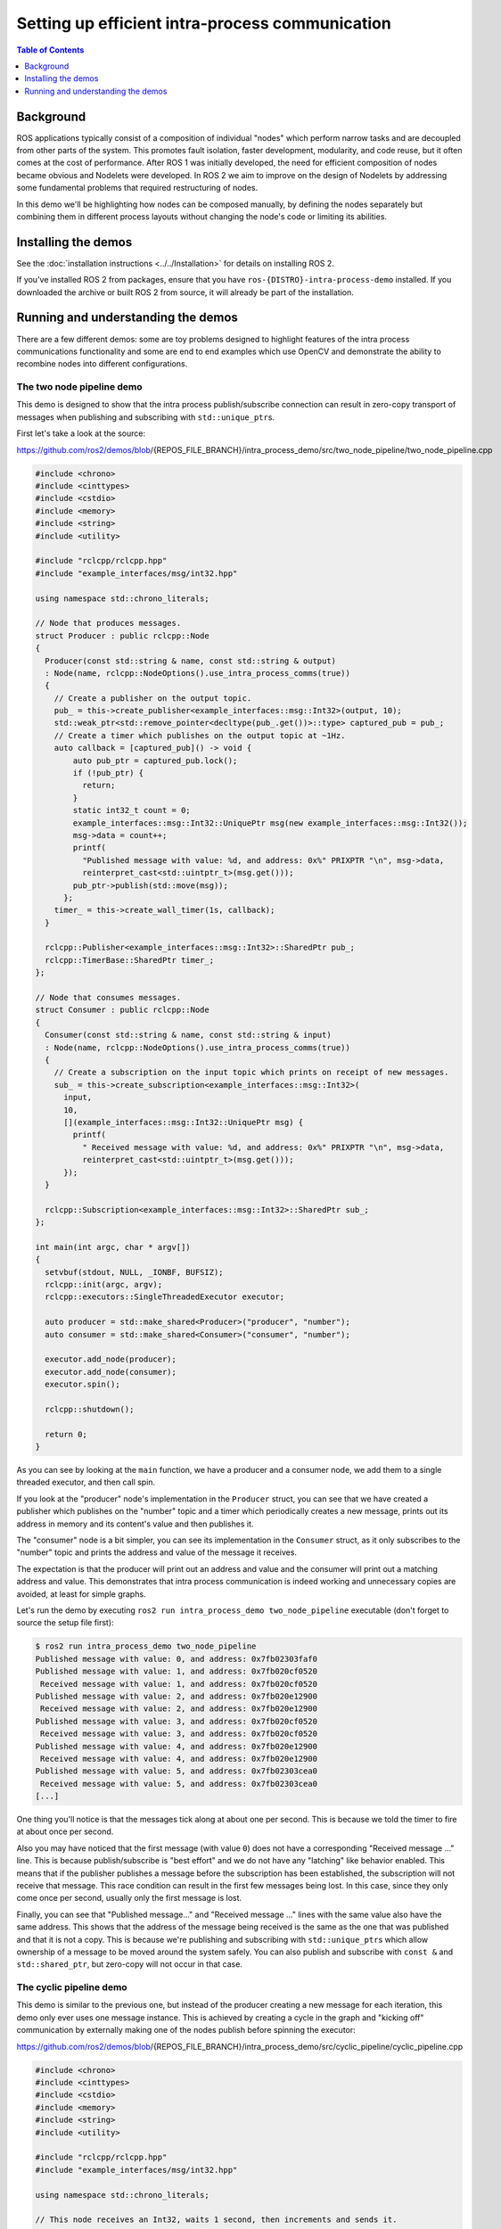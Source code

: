 .. redirect-from::

    Intra-Process-Communication
    Tutorials/Intra-Process-Communication

Setting up efficient intra-process communication
================================================

.. contents:: Table of Contents
   :depth: 1
   :local:

Background
----------

ROS applications typically consist of a composition of individual "nodes" which perform narrow tasks and are decoupled from other parts of the system.
This promotes fault isolation, faster development, modularity, and code reuse, but it often comes at the cost of performance.
After ROS 1 was initially developed, the need for efficient composition of nodes became obvious and Nodelets were developed.
In ROS 2 we aim to improve on the design of Nodelets by addressing some fundamental problems that required restructuring of nodes.

In this demo we'll be highlighting how nodes can be composed manually, by defining the nodes separately but combining them in different process layouts without changing the node's code or limiting its abilities.

Installing the demos
--------------------

See the :doc:`installation instructions <../../Installation>` for details on installing ROS 2.

If you've installed ROS 2 from packages, ensure that you have ``ros-{DISTRO}-intra-process-demo`` installed.
If you downloaded the archive or built ROS 2 from source, it will already be part of the installation.

Running and understanding the demos
-----------------------------------

There are a few different demos: some are toy problems designed to highlight features of the intra process communications functionality and some are end to end examples which use OpenCV and demonstrate the ability to recombine nodes into different configurations.

The two node pipeline demo
^^^^^^^^^^^^^^^^^^^^^^^^^^

This demo is designed to show that the intra process publish/subscribe connection can result in zero-copy transport of messages when publishing and subscribing with ``std::unique_ptr``\ s.

First let's take a look at the source:

https://github.com/ros2/demos/blob/{REPOS_FILE_BRANCH}/intra_process_demo/src/two_node_pipeline/two_node_pipeline.cpp

.. code-block:: c++

   #include <chrono>
   #include <cinttypes>
   #include <cstdio>
   #include <memory>
   #include <string>
   #include <utility>

   #include "rclcpp/rclcpp.hpp"
   #include "example_interfaces/msg/int32.hpp"

   using namespace std::chrono_literals;

   // Node that produces messages.
   struct Producer : public rclcpp::Node
   {
     Producer(const std::string & name, const std::string & output)
     : Node(name, rclcpp::NodeOptions().use_intra_process_comms(true))
     {
       // Create a publisher on the output topic.
       pub_ = this->create_publisher<example_interfaces::msg::Int32>(output, 10);
       std::weak_ptr<std::remove_pointer<decltype(pub_.get())>::type> captured_pub = pub_;
       // Create a timer which publishes on the output topic at ~1Hz.
       auto callback = [captured_pub]() -> void {
           auto pub_ptr = captured_pub.lock();
           if (!pub_ptr) {
             return;
           }
           static int32_t count = 0;
           example_interfaces::msg::Int32::UniquePtr msg(new example_interfaces::msg::Int32());
           msg->data = count++;
           printf(
             "Published message with value: %d, and address: 0x%" PRIXPTR "\n", msg->data,
             reinterpret_cast<std::uintptr_t>(msg.get()));
           pub_ptr->publish(std::move(msg));
         };
       timer_ = this->create_wall_timer(1s, callback);
     }

     rclcpp::Publisher<example_interfaces::msg::Int32>::SharedPtr pub_;
     rclcpp::TimerBase::SharedPtr timer_;
   };

   // Node that consumes messages.
   struct Consumer : public rclcpp::Node
   {
     Consumer(const std::string & name, const std::string & input)
     : Node(name, rclcpp::NodeOptions().use_intra_process_comms(true))
     {
       // Create a subscription on the input topic which prints on receipt of new messages.
       sub_ = this->create_subscription<example_interfaces::msg::Int32>(
         input,
         10,
         [](example_interfaces::msg::Int32::UniquePtr msg) {
           printf(
             " Received message with value: %d, and address: 0x%" PRIXPTR "\n", msg->data,
             reinterpret_cast<std::uintptr_t>(msg.get()));
         });
     }

     rclcpp::Subscription<example_interfaces::msg::Int32>::SharedPtr sub_;
   };

   int main(int argc, char * argv[])
   {
     setvbuf(stdout, NULL, _IONBF, BUFSIZ);
     rclcpp::init(argc, argv);
     rclcpp::executors::SingleThreadedExecutor executor;

     auto producer = std::make_shared<Producer>("producer", "number");
     auto consumer = std::make_shared<Consumer>("consumer", "number");

     executor.add_node(producer);
     executor.add_node(consumer);
     executor.spin();

     rclcpp::shutdown();

     return 0;
   }

As you can see by looking at the ``main`` function, we have a producer and a consumer node, we add them to a single threaded executor, and then call spin.

If you look at the "producer" node's implementation in the ``Producer`` struct, you can see that we have created a publisher which publishes on the "number" topic and a timer which periodically creates a new message, prints out its address in memory and its content's value and then publishes it.

The "consumer" node is a bit simpler, you can see its implementation in the ``Consumer`` struct, as it only subscribes to the "number" topic and prints the address and value of the message it receives.

The expectation is that the producer will print out an address and value and the consumer will print out a matching address and value.
This demonstrates that intra process communication is indeed working and unnecessary copies are avoided, at least for simple graphs.

Let's run the demo by executing ``ros2 run intra_process_demo two_node_pipeline`` executable (don't forget to source the setup file first):

.. code-block:: bash

   $ ros2 run intra_process_demo two_node_pipeline
   Published message with value: 0, and address: 0x7fb02303faf0
   Published message with value: 1, and address: 0x7fb020cf0520
    Received message with value: 1, and address: 0x7fb020cf0520
   Published message with value: 2, and address: 0x7fb020e12900
    Received message with value: 2, and address: 0x7fb020e12900
   Published message with value: 3, and address: 0x7fb020cf0520
    Received message with value: 3, and address: 0x7fb020cf0520
   Published message with value: 4, and address: 0x7fb020e12900
    Received message with value: 4, and address: 0x7fb020e12900
   Published message with value: 5, and address: 0x7fb02303cea0
    Received message with value: 5, and address: 0x7fb02303cea0
   [...]

One thing you'll notice is that the messages tick along at about one per second.
This is because we told the timer to fire at about once per second.

Also you may have noticed that the first message (with value ``0``) does not have a corresponding "Received message ..." line.
This is because publish/subscribe is "best effort" and we do not have any "latching" like behavior enabled.
This means that if the publisher publishes a message before the subscription has been established, the subscription will not receive that message.
This race condition can result in the first few messages being lost.
In this case, since they only come once per second, usually only the first message is lost.

Finally, you can see that "Published message..." and "Received message ..." lines with the same value also have the same address.
This shows that the address of the message being received is the same as the one that was published and that it is not a copy.
This is because we're publishing and subscribing with ``std::unique_ptr``\ s which allow ownership of a message to be moved around the system safely.
You can also publish and subscribe with ``const &`` and ``std::shared_ptr``, but zero-copy will not occur in that case.

The cyclic pipeline demo
^^^^^^^^^^^^^^^^^^^^^^^^

This demo is similar to the previous one, but instead of the producer creating a new message for each iteration, this demo only ever uses one message instance.
This is achieved by creating a cycle in the graph and "kicking off" communication by externally making one of the nodes publish before spinning the executor:

https://github.com/ros2/demos/blob/{REPOS_FILE_BRANCH}/intra_process_demo/src/cyclic_pipeline/cyclic_pipeline.cpp

.. code-block:: c++

   #include <chrono>
   #include <cinttypes>
   #include <cstdio>
   #include <memory>
   #include <string>
   #include <utility>

   #include "rclcpp/rclcpp.hpp"
   #include "example_interfaces/msg/int32.hpp"

   using namespace std::chrono_literals;

   // This node receives an Int32, waits 1 second, then increments and sends it.
   struct IncrementerPipe : public rclcpp::Node
   {
     IncrementerPipe(const std::string & name, const std::string & in, const std::string & out)
     : Node(name, rclcpp::NodeOptions().use_intra_process_comms(true))
     {
       // Create a publisher on the output topic.
       pub = this->create_publisher<example_interfaces::msg::Int32>(out, 10);
       std::weak_ptr<std::remove_pointer<decltype(pub.get())>::type> captured_pub = pub;
       // Create a subscription on the input topic.
       sub = this->create_subscription<example_interfaces::msg::Int32>(
         in,
         10,
         [captured_pub](example_interfaces::msg::Int32::UniquePtr msg) {
           auto pub_ptr = captured_pub.lock();
           if (!pub_ptr) {
             return;
           }
           printf(
             "Received message with value:         %d, and address: 0x%" PRIXPTR "\n", msg->data,
             reinterpret_cast<std::uintptr_t>(msg.get()));
           printf("  sleeping for 1 second...\n");
           if (!rclcpp::sleep_for(1s)) {
             return;    // Return if the sleep failed (e.g. on :kbd:`ctrl-c`).
           }
           printf("  done.\n");
           msg->data++;    // Increment the message's data.
           printf(
             "Incrementing and sending with value: %d, and address: 0x%" PRIXPTR "\n", msg->data,
             reinterpret_cast<std::uintptr_t>(msg.get()));
           pub_ptr->publish(std::move(msg));    // Send the message along to the output topic.
         });
     }

     rclcpp::Publisher<example_interfaces::msg::Int32>::SharedPtr pub;
     rclcpp::Subscription<example_interfaces::msg::Int32>::SharedPtr sub;
   };

   int main(int argc, char * argv[])
   {
     setvbuf(stdout, NULL, _IONBF, BUFSIZ);
     rclcpp::init(argc, argv);
     rclcpp::executors::SingleThreadedExecutor executor;

     // Create a simple loop by connecting the in and out topics of two IncrementerPipe's.
     // The expectation is that the address of the message being passed between them never changes.
     auto pipe1 = std::make_shared<IncrementerPipe>("pipe1", "topic1", "topic2");
     auto pipe2 = std::make_shared<IncrementerPipe>("pipe2", "topic2", "topic1");
     rclcpp::sleep_for(1s);  // Wait for subscriptions to be established to avoid race conditions.
     // Publish the first message (kicking off the cycle).
     std::unique_ptr<example_interfaces::msg::Int32> msg(new example_interfaces::msg::Int32());
     msg->data = 42;
     printf(
       "Published first message with value:  %d, and address: 0x%" PRIXPTR "\n", msg->data,
       reinterpret_cast<std::uintptr_t>(msg.get()));
     pipe1->pub->publish(std::move(msg));

     executor.add_node(pipe1);
     executor.add_node(pipe2);
     executor.spin();

     rclcpp::shutdown();

     return 0;
   }

Unlike the previous demo, this demo uses only one Node, instantiated twice with different names and configurations.
The graph ends up being ``pipe1`` -> ``pipe2`` -> ``pipe1`` ... in a loop.

The line ``pipe1->pub->publish(msg);`` kicks the process off, but from then on the messages are passed back and forth between the nodes by each one calling publish within its own subscription callback.

The expectation here is that the nodes pass the message back and forth, once a second, incrementing the value of the message each time.
Because the message is being published and subscribed to as a ``unique_ptr`` the same message created at the beginning is continuously used.

To test those expectations, let's run it:

.. code-block:: bash

   $ ros2 run intra_process_demo cyclic_pipeline
   Published first message with value:  42, and address: 0x7fd2ce0a2bc0
   Received message with value:         42, and address: 0x7fd2ce0a2bc0
     sleeping for 1 second...
     done.
   Incrementing and sending with value: 43, and address: 0x7fd2ce0a2bc0
   Received message with value:         43, and address: 0x7fd2ce0a2bc0
     sleeping for 1 second...
     done.
   Incrementing and sending with value: 44, and address: 0x7fd2ce0a2bc0
   Received message with value:         44, and address: 0x7fd2ce0a2bc0
     sleeping for 1 second...
     done.
   Incrementing and sending with value: 45, and address: 0x7fd2ce0a2bc0
   Received message with value:         45, and address: 0x7fd2ce0a2bc0
     sleeping for 1 second...
     done.
   Incrementing and sending with value: 46, and address: 0x7fd2ce0a2bc0
   Received message with value:         46, and address: 0x7fd2ce0a2bc0
     sleeping for 1 second...
     done.
   Incrementing and sending with value: 47, and address: 0x7fd2ce0a2bc0
   Received message with value:         47, and address: 0x7fd2ce0a2bc0
     sleeping for 1 second...
   [...]

You should see ever increasing numbers on each iteration, starting with 42... because 42, and the whole time it reuses the same message, as demonstrated by the pointer addresses which do not change, which avoids unnecessary copies.

The image pipeline demo
^^^^^^^^^^^^^^^^^^^^^^^

In this demo we'll use OpenCV to capture, annotate, and then view images.

.. note::

  If you are on macOS and these examples do not work or you receive an error like ``ddsi_conn_write failed -1``, then you'll need to increase your system wide UDP packet size:

  .. code-block:: bash

    $ sudo sysctl -w net.inet.udp.recvspace=209715
    $ sudo sysctl -w net.inet.udp.maxdgram=65500

  These changes will not persist after a reboot.

Simple pipeline
~~~~~~~~~~~~~~~

First we'll have a pipeline of three nodes, arranged as such: ``camera_node`` -> ``watermark_node`` -> ``image_view_node``

The ``camera_node`` reads from camera device ``0`` on your computer, writes some information on the image and publishes it.
The ``watermark_node`` subscribes to the output of the ``camera_node`` and adds more text before publishing it too.
Finally, the ``image_view_node`` subscribes to the output of the ``watermark_node``, writes more text to the image and then visualizes it with ``cv::imshow``.

In each node the address of the message which is being sent, or which has been received, or both, is written to the image.
The watermark and image view nodes are designed to modify the image without copying it and so the addresses imprinted on the image should all be the same as long as the nodes are in the same process and the graph remains organized in a pipeline as sketched above.

.. note::

   On some systems (we've seen it happen on Linux), the address printed to the screen might not change.
   This is because the same unique pointer is being reused. In this situation, the pipeline is still running.

Let's run the demo by executing the following executable:

.. code-block:: bash

   ros2 run intra_process_demo image_pipeline_all_in_one

You should see something like this:


.. image:: images/intra-process-demo-pipeline-single-window.png


You can pause the rendering of the image by pressing the spacebar and you can resume by pressing the spacebar again.
You can also press ``q`` or ``ESC`` to exit.

If you pause the image viewer, you should be able to compare the addresses written on the image and see that they are the same.

Pipeline with two image viewers
~~~~~~~~~~~~~~~~~~~~~~~~~~~~~~~

Now let's look at an example just like the one above, except it has two image view nodes.
All the nodes are still in the same process, but now two image view windows should show up. (Note for macOS users: your image view windows might be on top of each other).
Let's run it with the command:

.. code-block:: bash

   ros2 run intra_process_demo image_pipeline_with_two_image_view


.. image:: images/intra-process-demo-pipeline-two-windows-copy.png


Just like the last example, you can pause the rendering with the spacebar and continue by pressing the spacebar a second time. You can stop the updating to inspect the pointers written to the screen.

As you can see in the example image above, we have one image with all of the pointers the same and then another image with the same pointers as the first image for the first two entries, but the last pointer on the second image is different. To understand why this is happening consider the graph's topology:

.. code-block:: bash

   camera_node -> watermark_node -> image_view_node
                                 -> image_view_node2

The link between the ``camera_node`` and the ``watermark_node`` can use the same pointer without copying because there is only one intra process subscription to which the message should be delivered. But for the link between the ``watermark_node`` and the two image view nodes the relationship is one to many, so if the image view nodes were using ``unique_ptr`` callbacks then it would be impossible to deliver the ownership of the same pointer to both. It can be, however, delivered to one of them. Which one would get the original pointer is not defined, but instead is simply the last to be delivered.

Note that the image view nodes are not subscribed with ``unique_ptr`` callbacks. Instead they are subscribed with ``const shared_ptr``\ s. This means the system deliveres the same ``shared_ptr`` to both callbacks. When the first intraprocess subscription is handled, the internally stored ``unique_ptr`` is promoted to a ``shared_ptr``. Each of the callbacks will receive shared ownership of the same message.

Pipeline with interprocess viewer
~~~~~~~~~~~~~~~~~~~~~~~~~~~~~~~~~

One other important thing to get right is to avoid interruption of the intra process zero-copy behavior when interprocess subscriptions are made. To test this we can run the first image pipeline demo, ``image_pipeline_all_in_one``, and then run an instance of the stand alone ``image_view_node`` (don't forget to prefix them with ``ros2 run intra_process_demo`` in the terminal). This will look something like this:


.. image:: images/intra-process-demo-pipeline-inter-process.png


It's hard to pause both images at the same time so the images may not line up, but the important thing to notice is that the ``image_pipeline_all_in_one`` image view shows the same address for each step. This means that the intra process zero-copy is preserved even when an external view is subscribed as well. You can also see that the interprocess image view has different process IDs for the first two lines of text and the process ID of the standalone image viewer in the third line of text.
